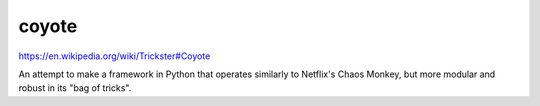 coyote
------

https://en.wikipedia.org/wiki/Trickster#Coyote

An attempt to make a framework in Python that operates similarly to Netflix's Chaos Monkey, but more modular and robust in its "bag of tricks".
